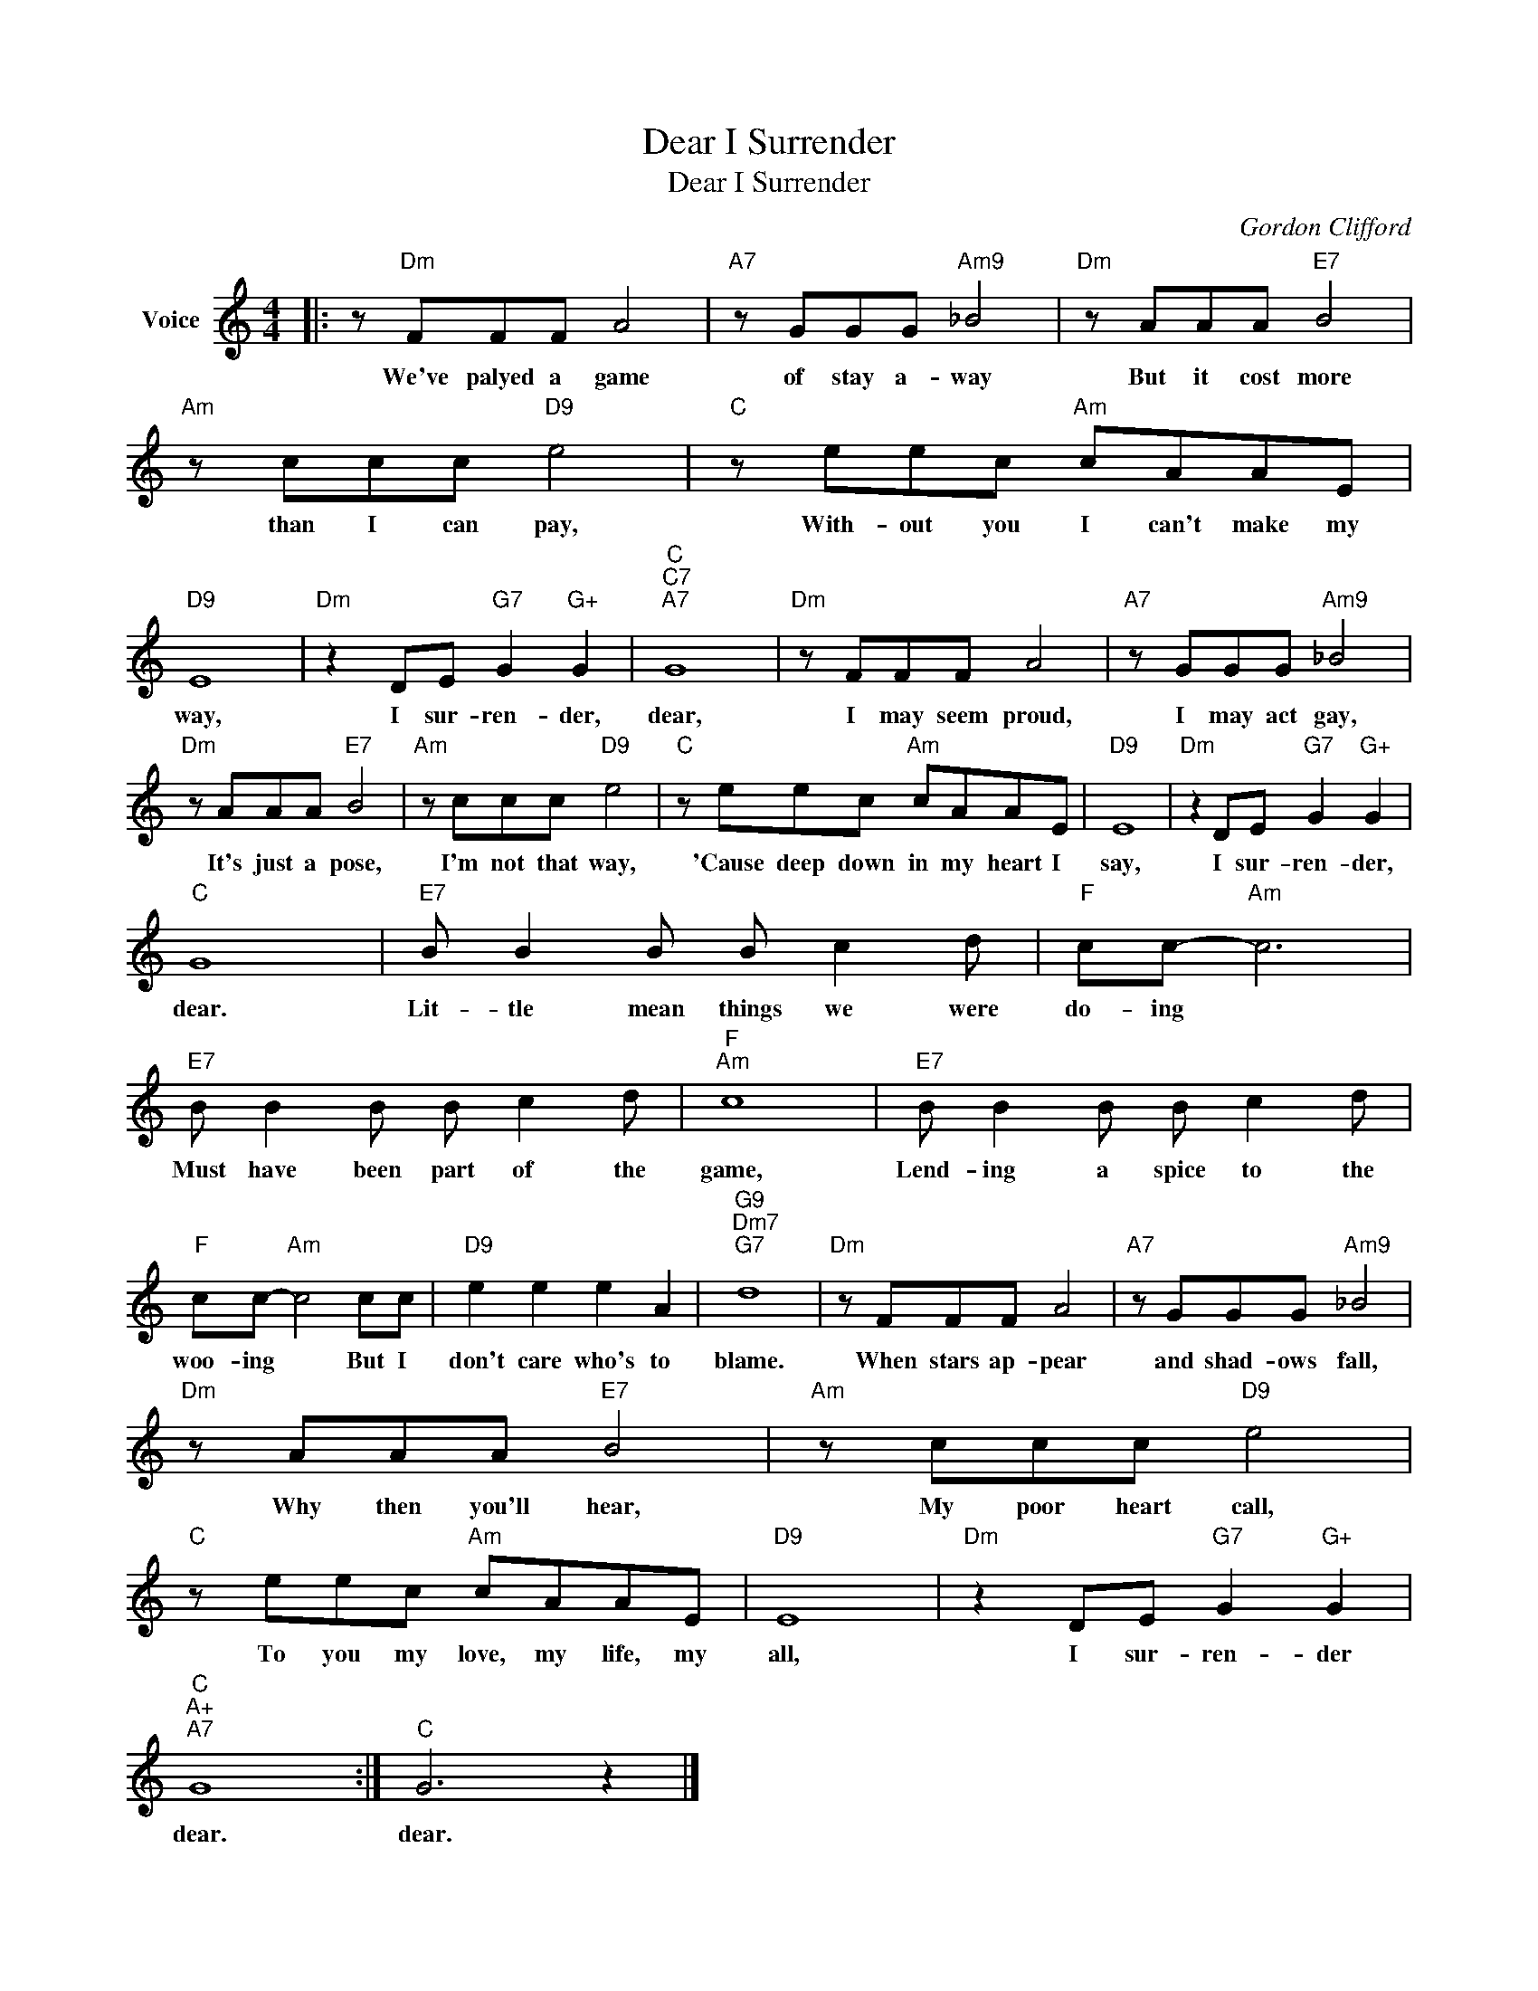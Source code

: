 X:1
T:I Surrender, Dear
T:I Surrender, Dear
C:Gordon Clifford
Z:All Rights Reserved
L:1/8
M:4/4
K:C
V:1 treble nm="Voice"
%%MIDI program 52
V:1
|: z"Dm" FFF A4 |"A7" z GGG"Am9" _B4 |"Dm" z AAA"E7" B4 |"Am" z ccc"D9" e4 |"C" z eec"Am" cAAE | %5
w: We've palyed a game|of stay a- way|But it cost more|than I can pay,|With- out you I can't make my|
"D9" E8 |"Dm" z2 DE"G7" G2"G+" G2 |"C""C7""A7" G8 |"Dm" z FFF A4 |"A7" z GGG"Am9" _B4 | %10
w: way,|I sur- ren- der,|dear,|I may seem proud,|I may act gay,|
"Dm" z AAA"E7" B4 |"Am" z ccc"D9" e4 |"C" z eec"Am" cAAE |"D9" E8 |"Dm" z2 DE"G7" G2"G+" G2 | %15
w: It's just a pose,|I'm not that way,|'Cause deep down in my heart I|say,|I sur- ren- der,|
"C" G8 |"E7" B B2 B B c2 d |"F" cc-"Am" c6 |"E7" B B2 B B c2 d |"F""Am" c8 |"E7" B B2 B B c2 d | %21
w: dear.|Lit- tle mean things we were|do- ing *|Must have been part of the|game,|Lend- ing a spice to the|
"F" cc-"Am" c4 cc |"D9" e2 e2 e2 A2 |"G9""Dm7""G7" d8 |"Dm" z FFF A4 |"A7" z GGG"Am9" _B4 | %26
w: woo- ing * But I|don't care who's to|blame.|When stars ap- pear|and shad- ows fall,|
"Dm" z AAA"E7" B4 |"Am" z ccc"D9" e4 |"C" z eec"Am" cAAE |"D9" E8 |"Dm" z2 DE"G7" G2"G+" G2 | %31
w: Why then you'll hear,|My poor heart call,|To you my love, my life, my|all,|I sur- ren- der|
"C""A+""A7" G8 :|"C" G6 z2 |] %33
w: dear.|dear.|

